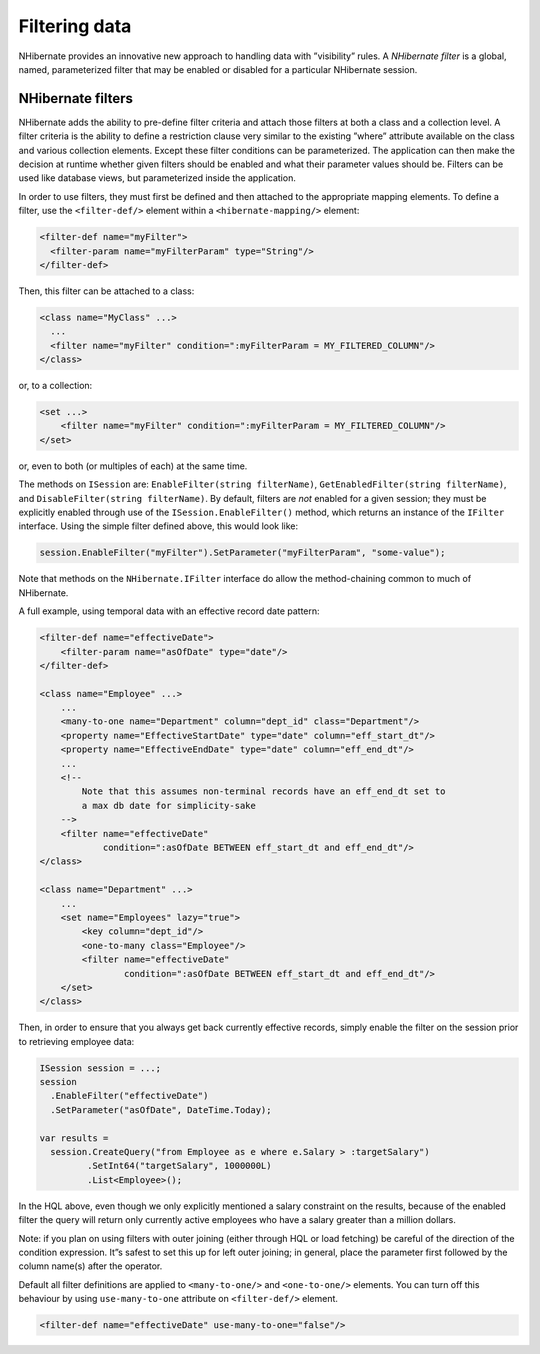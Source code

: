 **************
Filtering data
**************

NHibernate provides an innovative new approach to handling data with
”visibility” rules. A *NHibernate filter* is a global, named, parameterized
filter that may be enabled or disabled for a particular NHibernate session.

NHibernate filters
===================

NHibernate adds the ability to pre-define filter criteria and attach those
filters at both a class and a collection level. A filter criteria is the ability
to define a restriction clause very similar to the existing ”where” attribute
available on the class and various collection elements. Except these filter
conditions can be parameterized. The application can then make the decision at
runtime whether given filters should be enabled and what their parameter values
should be. Filters can be used like database views, but parameterized inside the
application.

In order to use filters, they must first be defined and then attached to the
appropriate mapping elements. To define a filter, use the ``<filter-def/>``
element within a ``<hibernate-mapping/>`` element:

.. code:: xml

  <filter-def name="myFilter">
    <filter-param name="myFilterParam" type="String"/>
  </filter-def>

Then, this filter can be attached to a class:

.. code:: xml

  <class name="MyClass" ...>
    ...
    <filter name="myFilter" condition=":myFilterParam = MY_FILTERED_COLUMN"/>
  </class>

or, to a collection:

.. code:: xml

  <set ...>
      <filter name="myFilter" condition=":myFilterParam = MY_FILTERED_COLUMN"/>
  </set>

or, even to both (or multiples of each) at the same time.

The methods on ``ISession`` are: ``EnableFilter(string filterName)``,
``GetEnabledFilter(string filterName)``, and ``DisableFilter(string
filterName)``. By default, filters are *not* enabled for a given session; they
must be explicitly enabled through use of the ``ISession.EnableFilter()``
method, which returns an instance of the ``IFilter`` interface. Using the simple
filter defined above, this would look like:

.. code:: csharp

  session.EnableFilter("myFilter").SetParameter("myFilterParam", "some-value");

Note that methods on the ``NHibernate.IFilter`` interface do allow the
method-chaining common to much of NHibernate.

A full example, using temporal data with an effective record date pattern:

.. code:: xml

  <filter-def name="effectiveDate">
      <filter-param name="asOfDate" type="date"/>
  </filter-def>

  <class name="Employee" ...>
      ...
      <many-to-one name="Department" column="dept_id" class="Department"/>
      <property name="EffectiveStartDate" type="date" column="eff_start_dt"/>
      <property name="EffectiveEndDate" type="date" column="eff_end_dt"/>
      ...
      <!--
          Note that this assumes non-terminal records have an eff_end_dt set to
          a max db date for simplicity-sake
      -->
      <filter name="effectiveDate"
              condition=":asOfDate BETWEEN eff_start_dt and eff_end_dt"/>
  </class>

  <class name="Department" ...>
      ...
      <set name="Employees" lazy="true">
          <key column="dept_id"/>
          <one-to-many class="Employee"/>
          <filter name="effectiveDate"
                  condition=":asOfDate BETWEEN eff_start_dt and eff_end_dt"/>
      </set>
  </class>

Then, in order to ensure that you always get back currently effective records,
simply enable the filter on the session prior to retrieving employee data:

.. code:: csharp

        ISession session = ...;
        session
          .EnableFilter("effectiveDate")
          .SetParameter("asOfDate", DateTime.Today);

        var results =
          session.CreateQuery("from Employee as e where e.Salary > :targetSalary")
                 .SetInt64("targetSalary", 1000000L)
                 .List<Employee>();

In the HQL above, even though we only explicitly mentioned a salary constraint
on the results, because of the enabled filter the query will return only
currently active employees who have a salary greater than a million dollars.

Note: if you plan on using filters with outer joining (either through HQL or
load fetching) be careful of the direction of the condition expression. It”s
safest to set this up for left outer joining; in general, place the parameter
first followed by the column name(s) after the operator.

Default all filter definitions are applied to ``<many-to-one/>`` and
``<one-to-one/>`` elements. You can turn off this behaviour by using
``use-many-to-one`` attribute on ``<filter-def/>`` element.

.. code:: xml

  <filter-def name="effectiveDate" use-many-to-one="false"/>
